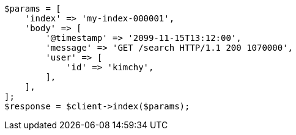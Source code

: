 // docs/index_.asciidoc:277

[source, php]
----
$params = [
    'index' => 'my-index-000001',
    'body' => [
        '@timestamp' => '2099-11-15T13:12:00',
        'message' => 'GET /search HTTP/1.1 200 1070000',
        'user' => [
            'id' => 'kimchy',
        ],
    ],
];
$response = $client->index($params);
----

